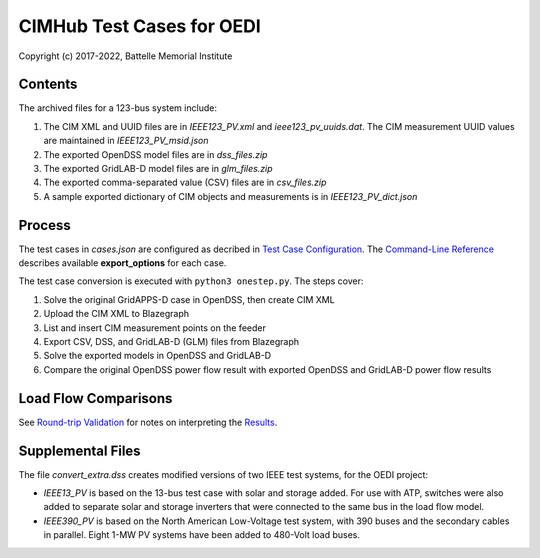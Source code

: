 CIMHub Test Cases for OEDI
==========================

Copyright (c) 2017-2022, Battelle Memorial Institute

Contents
--------

The archived files for a 123-bus system include:

1. The CIM XML and UUID files are in *IEEE123\_PV.xml* and *ieee123\_pv\_uuids.dat*. 
   The CIM measurement UUID values are maintained in *IEEE123\_PV\_msid.json*
2. The exported OpenDSS model files are in *dss\_files.zip*
3. The exported GridLAB-D model files are in *glm\_files.zip*
4. The exported comma-separated value (CSV) files are in *csv\_files.zip*
5. A sample exported dictionary of CIM objects and measurements is in *IEEE123\_PV\_dict.json*

Process
-------

The test cases in *cases.json* are configured as decribed in 
`Test Case Configuration <../README.rst#Test-Case-Configuration>`_. The
`Command-Line Reference <../README.rst#Command-Line-Reference>`_ describes available
**export\_options** for each case.

The test case conversion is executed with ``python3 onestep.py``. The steps cover:

1. Solve the original GridAPPS-D case in OpenDSS, then create CIM XML
2. Upload the CIM XML to Blazegraph
3. List and insert CIM measurement points on the feeder
4. Export CSV, DSS, and GridLAB-D (GLM) files from Blazegraph
5. Solve the exported models in OpenDSS and GridLAB-D
6. Compare the original OpenDSS power flow result with exported OpenDSS and GridLAB-D power flow results

Load Flow Comparisons
---------------------

See `Round-trip Validation <../README.rst#Round-trip-Validation>`_ for notes on 
interpreting the `Results <onestep.inc>`_.

..
    literalinclude:: onestep.inc
   :language: none
   However, GitHub README will not support include files


Supplemental Files
------------------

The file *convert\_extra.dss* creates modified versions of two IEEE test systems, for the OEDI project:

- *IEEE13\_PV* is based on the 13-bus test case with solar and storage added. For use with ATP, 
  switches were also added to separate solar and storage inverters that were connected to the same 
  bus in the load flow model.
- *IEEE390\_PV* is based on the North American Low-Voltage test system, with 390 buses and the 
  secondary cables in parallel. Eight 1-MW PV systems have been added to 480-Volt load buses.
